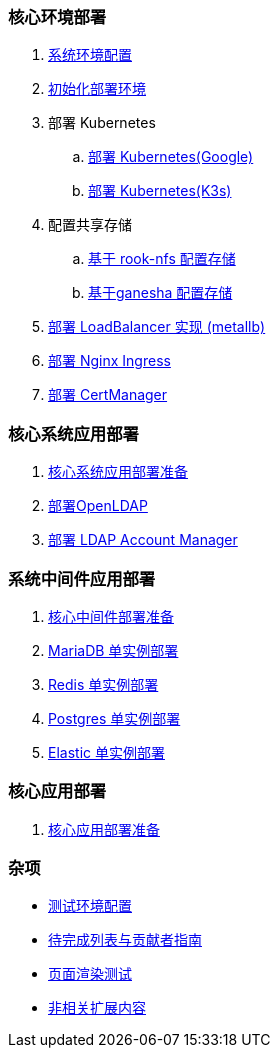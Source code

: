 === 核心环境部署

. link:./00-deploy-global/00-init-node/SYSTEM.adoc[系统环境配置]
. link:./00-deploy-global/00-init-node/README.adoc[初始化部署环境]
. 部署 Kubernetes
.. link:./00-deploy-global/01.a-deploy-kubernetes-google/README.adoc[部署 Kubernetes(Google)]
.. link:./00-deploy-global/01.b-deploy-kubernetes-k3s/README.adoc[部署 Kubernetes(K3s)]
. 配置共享存储
.. link:./00-deploy-global/02.a-deploy-rook-nfs/README.adoc[基于 rook-nfs 配置存储]
.. link:./00-deploy-global/02.b-deploy-nfs-ganesha/README.adoc[基于ganesha 配置存储]
. link:00-deploy-global/03-deploy-metallb/README.adoc[部署 LoadBalancer 实现 (metallb)]
. link:00-deploy-global/04-deploy-ingress-nginx/README.adoc[部署 Nginx Ingress]
. link:00-deploy-global/05-deploy-cert-manager/README.adoc[部署 CertManager]

=== 核心系统应用部署

. link:01-deploy-core-system/README.adoc[核心系统应用部署准备]
. link:01-deploy-core-system/00-deploy-openldap/README.adoc[部署OpenLDAP]
. link:01-deploy-core-system/01-deploy-ldap-manager/README.adoc[部署 LDAP Account Manager]

=== 系统中间件应用部署

. link:./02-deploy-core-middleware/README.adoc[核心中间件部署准备]
. link:./02-deploy-core-middleware/00-deplpy-mariadb/README.adoc[MariaDB 单实例部署]
. link:./02-deploy-core-middleware/01-deplpy-redis/README.adoc[Redis 单实例部署]
. link:./02-deploy-core-middleware/02-deploy-postgres/README.adoc[Postgres 单实例部署]
. link:./02-deploy-core-middleware/03-deploy-elastic/README.adoc[Elastic 单实例部署]

=== 核心应用部署

. link:./03-deploy-core-app/README.adoc[核心应用部署准备]

=== 杂项

* link:zz-document/other/HARDWARE_INFO.adoc[测试环境配置]
* link:zz-TODO.adoc[待完成列表与贡献者指南]
* link:zz-document/other/PAGE_TEST.adoc[页面渲染测试]
* link:zz-document/other/NOTE.adoc[非相关扩展内容]
